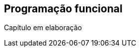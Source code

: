 // vim: sts=4 sw=4 expandtab
[#ch05-programacao-funcional]
== Programação funcional

////
TODO conteúdo do capítulo aqui
////

// === Seção 1

// === Seção 2

====
Capítulo em elaboração
====
